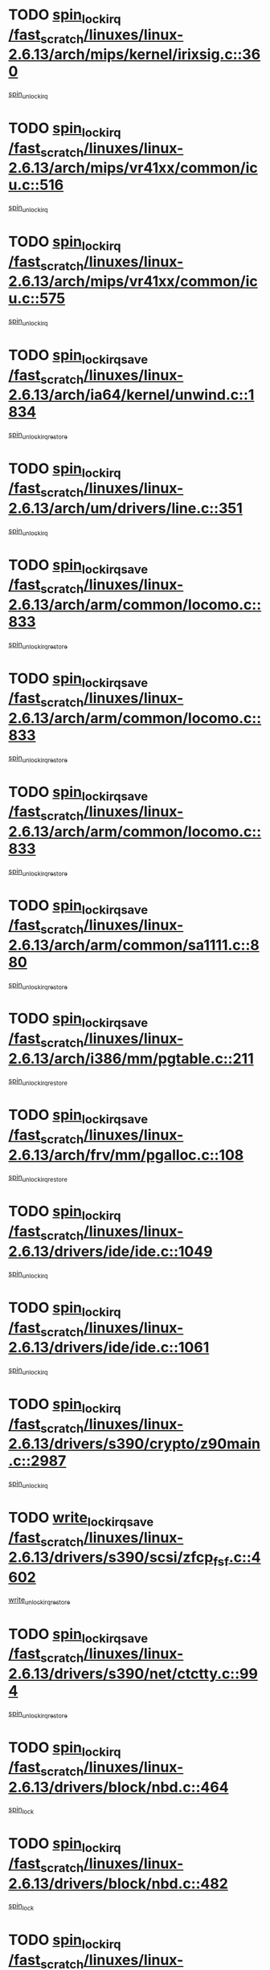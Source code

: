 * TODO [[view:/fast_scratch/linuxes/linux-2.6.13/arch/mips/kernel/irixsig.c::face=ovl-face1::linb=360::colb=16::cole=42][spin_lock_irq /fast_scratch/linuxes/linux-2.6.13/arch/mips/kernel/irixsig.c::360]]
[[view:/fast_scratch/linuxes/linux-2.6.13/arch/mips/kernel/irixsig.c::face=ovl-face2::linb=380::colb=3::cole=9][spin_unlock_irq]]
* TODO [[view:/fast_scratch/linuxes/linux-2.6.13/arch/mips/vr41xx/common/icu.c::face=ovl-face1::linb=516::colb=15::cole=26][spin_lock_irq /fast_scratch/linuxes/linux-2.6.13/arch/mips/vr41xx/common/icu.c::516]]
[[view:/fast_scratch/linuxes/linux-2.6.13/arch/mips/vr41xx/common/icu.c::face=ovl-face2::linb=555::colb=2::cole=8][spin_unlock_irq]]
* TODO [[view:/fast_scratch/linuxes/linux-2.6.13/arch/mips/vr41xx/common/icu.c::face=ovl-face1::linb=575::colb=15::cole=26][spin_lock_irq /fast_scratch/linuxes/linux-2.6.13/arch/mips/vr41xx/common/icu.c::575]]
[[view:/fast_scratch/linuxes/linux-2.6.13/arch/mips/vr41xx/common/icu.c::face=ovl-face2::linb=622::colb=2::cole=8][spin_unlock_irq]]
* TODO [[view:/fast_scratch/linuxes/linux-2.6.13/arch/ia64/kernel/unwind.c::face=ovl-face1::linb=1834::colb=20::cole=29][spin_lock_irqsave /fast_scratch/linuxes/linux-2.6.13/arch/ia64/kernel/unwind.c::1834]]
[[view:/fast_scratch/linuxes/linux-2.6.13/arch/ia64/kernel/unwind.c::face=ovl-face2::linb=1855::colb=1::cole=7][spin_unlock_irqrestore]]
* TODO [[view:/fast_scratch/linuxes/linux-2.6.13/arch/um/drivers/line.c::face=ovl-face1::linb=351::colb=15::cole=26][spin_lock_irq /fast_scratch/linuxes/linux-2.6.13/arch/um/drivers/line.c::351]]
[[view:/fast_scratch/linuxes/linux-2.6.13/arch/um/drivers/line.c::face=ovl-face2::linb=354::colb=2::cole=8][spin_unlock_irq]]
* TODO [[view:/fast_scratch/linuxes/linux-2.6.13/arch/arm/common/locomo.c::face=ovl-face1::linb=833::colb=19::cole=31][spin_lock_irqsave /fast_scratch/linuxes/linux-2.6.13/arch/arm/common/locomo.c::833]]
[[view:/fast_scratch/linuxes/linux-2.6.13/arch/arm/common/locomo.c::face=ovl-face2::linb=871::colb=2::cole=8][spin_unlock_irqrestore]]
* TODO [[view:/fast_scratch/linuxes/linux-2.6.13/arch/arm/common/locomo.c::face=ovl-face1::linb=833::colb=19::cole=31][spin_lock_irqsave /fast_scratch/linuxes/linux-2.6.13/arch/arm/common/locomo.c::833]]
[[view:/fast_scratch/linuxes/linux-2.6.13/arch/arm/common/locomo.c::face=ovl-face2::linb=899::colb=2::cole=8][spin_unlock_irqrestore]]
* TODO [[view:/fast_scratch/linuxes/linux-2.6.13/arch/arm/common/locomo.c::face=ovl-face1::linb=833::colb=19::cole=31][spin_lock_irqsave /fast_scratch/linuxes/linux-2.6.13/arch/arm/common/locomo.c::833]]
[[view:/fast_scratch/linuxes/linux-2.6.13/arch/arm/common/locomo.c::face=ovl-face2::linb=924::colb=2::cole=8][spin_unlock_irqrestore]]
* TODO [[view:/fast_scratch/linuxes/linux-2.6.13/arch/arm/common/sa1111.c::face=ovl-face1::linb=880::colb=19::cole=32][spin_lock_irqsave /fast_scratch/linuxes/linux-2.6.13/arch/arm/common/sa1111.c::880]]
[[view:/fast_scratch/linuxes/linux-2.6.13/arch/arm/common/sa1111.c::face=ovl-face2::linb=891::colb=2::cole=8][spin_unlock_irqrestore]]
* TODO [[view:/fast_scratch/linuxes/linux-2.6.13/arch/i386/mm/pgtable.c::face=ovl-face1::linb=211::colb=20::cole=29][spin_lock_irqsave /fast_scratch/linuxes/linux-2.6.13/arch/i386/mm/pgtable.c::211]]
[[view:/fast_scratch/linuxes/linux-2.6.13/arch/i386/mm/pgtable.c::face=ovl-face2::linb=218::colb=2::cole=8][spin_unlock_irqrestore]]
* TODO [[view:/fast_scratch/linuxes/linux-2.6.13/arch/frv/mm/pgalloc.c::face=ovl-face1::linb=108::colb=20::cole=29][spin_lock_irqsave /fast_scratch/linuxes/linux-2.6.13/arch/frv/mm/pgalloc.c::108]]
[[view:/fast_scratch/linuxes/linux-2.6.13/arch/frv/mm/pgalloc.c::face=ovl-face2::linb=115::colb=2::cole=8][spin_unlock_irqrestore]]
* TODO [[view:/fast_scratch/linuxes/linux-2.6.13/drivers/ide/ide.c::face=ovl-face1::linb=1049::colb=15::cole=24][spin_lock_irq /fast_scratch/linuxes/linux-2.6.13/drivers/ide/ide.c::1049]]
[[view:/fast_scratch/linuxes/linux-2.6.13/drivers/ide/ide.c::face=ovl-face2::linb=1063::colb=1::cole=7][spin_unlock_irq]]
* TODO [[view:/fast_scratch/linuxes/linux-2.6.13/drivers/ide/ide.c::face=ovl-face1::linb=1061::colb=16::cole=25][spin_lock_irq /fast_scratch/linuxes/linux-2.6.13/drivers/ide/ide.c::1061]]
[[view:/fast_scratch/linuxes/linux-2.6.13/drivers/ide/ide.c::face=ovl-face2::linb=1063::colb=1::cole=7][spin_unlock_irq]]
* TODO [[view:/fast_scratch/linuxes/linux-2.6.13/drivers/s390/crypto/z90main.c::face=ovl-face1::linb=2987::colb=15::cole=29][spin_lock_irq /fast_scratch/linuxes/linux-2.6.13/drivers/s390/crypto/z90main.c::2987]]
[[view:/fast_scratch/linuxes/linux-2.6.13/drivers/s390/crypto/z90main.c::face=ovl-face2::linb=2996::colb=4::cole=10][spin_unlock_irq]]
* TODO [[view:/fast_scratch/linuxes/linux-2.6.13/drivers/s390/scsi/zfcp_fsf.c::face=ovl-face1::linb=4602::colb=20::cole=38][write_lock_irqsave /fast_scratch/linuxes/linux-2.6.13/drivers/s390/scsi/zfcp_fsf.c::4602]]
[[view:/fast_scratch/linuxes/linux-2.6.13/drivers/s390/scsi/zfcp_fsf.c::face=ovl-face2::linb=4604::colb=2::cole=8][write_unlock_irqrestore]]
* TODO [[view:/fast_scratch/linuxes/linux-2.6.13/drivers/s390/net/ctctty.c::face=ovl-face1::linb=994::colb=19::cole=32][spin_lock_irqsave /fast_scratch/linuxes/linux-2.6.13/drivers/s390/net/ctctty.c::994]]
[[view:/fast_scratch/linuxes/linux-2.6.13/drivers/s390/net/ctctty.c::face=ovl-face2::linb=1024::colb=2::cole=8][spin_unlock_irqrestore]]
* TODO [[view:/fast_scratch/linuxes/linux-2.6.13/drivers/block/nbd.c::face=ovl-face1::linb=464::colb=17::cole=30][spin_lock_irq /fast_scratch/linuxes/linux-2.6.13/drivers/block/nbd.c::464]]
[[view:/fast_scratch/linuxes/linux-2.6.13/drivers/block/nbd.c::face=ovl-face2::linb=491::colb=1::cole=7][spin_lock]]
* TODO [[view:/fast_scratch/linuxes/linux-2.6.13/drivers/block/nbd.c::face=ovl-face1::linb=482::colb=16::cole=29][spin_lock_irq /fast_scratch/linuxes/linux-2.6.13/drivers/block/nbd.c::482]]
[[view:/fast_scratch/linuxes/linux-2.6.13/drivers/block/nbd.c::face=ovl-face2::linb=491::colb=1::cole=7][spin_lock]]
* TODO [[view:/fast_scratch/linuxes/linux-2.6.13/drivers/block/ll_rw_blk.c::face=ovl-face1::linb=1950::colb=16::cole=29][spin_lock_irq /fast_scratch/linuxes/linux-2.6.13/drivers/block/ll_rw_blk.c::1950]]
[[view:/fast_scratch/linuxes/linux-2.6.13/drivers/block/ll_rw_blk.c::face=ovl-face2::linb=1973::colb=1::cole=7][spin_unlock_irq]]
* TODO [[view:/fast_scratch/linuxes/linux-2.6.13/drivers/block/ll_rw_blk.c::face=ovl-face1::linb=2027::colb=15::cole=28][spin_lock_irq /fast_scratch/linuxes/linux-2.6.13/drivers/block/ll_rw_blk.c::2027]]
[[view:/fast_scratch/linuxes/linux-2.6.13/drivers/block/ll_rw_blk.c::face=ovl-face2::linb=2037::colb=1::cole=7][spin_unlock_irq]]
* TODO [[view:/fast_scratch/linuxes/linux-2.6.13/drivers/char/isicom.c::face=ovl-face1::linb=225::colb=20::cole=36][spin_lock_irqsave /fast_scratch/linuxes/linux-2.6.13/drivers/char/isicom.c::225]]
[[view:/fast_scratch/linuxes/linux-2.6.13/drivers/char/isicom.c::face=ovl-face2::linb=227::colb=3::cole=9][spin_unlock_irqrestore]]
* TODO [[view:/fast_scratch/linuxes/linux-2.6.13/drivers/char/isicom.c::face=ovl-face1::linb=243::colb=20::cole=36][spin_lock_irqsave /fast_scratch/linuxes/linux-2.6.13/drivers/char/isicom.c::243]]
[[view:/fast_scratch/linuxes/linux-2.6.13/drivers/char/isicom.c::face=ovl-face2::linb=246::colb=3::cole=9][spin_unlock_irqrestore]]
* TODO [[view:/fast_scratch/linuxes/linux-2.6.13/drivers/char/vr41xx_rtc.c::face=ovl-face1::linb=482::colb=15::cole=24][spin_lock_irq /fast_scratch/linuxes/linux-2.6.13/drivers/char/vr41xx_rtc.c::482]]
[[view:/fast_scratch/linuxes/linux-2.6.13/drivers/char/vr41xx_rtc.c::face=ovl-face2::linb=492::colb=2::cole=8][spin_unlock_irq]]
* TODO [[view:/fast_scratch/linuxes/linux-2.6.13/drivers/char/ds1286.c::face=ovl-face1::linb=262::colb=15::cole=27][spin_lock_irq /fast_scratch/linuxes/linux-2.6.13/drivers/char/ds1286.c::262]]
[[view:/fast_scratch/linuxes/linux-2.6.13/drivers/char/ds1286.c::face=ovl-face2::linb=263::colb=1::cole=7][spin_unlock_irq]]
* TODO [[view:/fast_scratch/linuxes/linux-2.6.13/drivers/scsi/wd7000.c::face=ovl-face1::linb=858::colb=15::cole=30][spin_lock_irq /fast_scratch/linuxes/linux-2.6.13/drivers/scsi/wd7000.c::858]]
[[view:/fast_scratch/linuxes/linux-2.6.13/drivers/scsi/wd7000.c::face=ovl-face2::linb=859::colb=1::cole=7][spin_unlock_irq]]
* TODO [[view:/fast_scratch/linuxes/linux-2.6.13/drivers/scsi/NCR5380.c::face=ovl-face1::linb=2061::colb=15::cole=34][spin_lock_irq /fast_scratch/linuxes/linux-2.6.13/drivers/scsi/NCR5380.c::2061]]
[[view:/fast_scratch/linuxes/linux-2.6.13/drivers/scsi/NCR5380.c::face=ovl-face2::linb=2063::colb=1::cole=7][spin_unlock_irq]]
* TODO [[view:/fast_scratch/linuxes/linux-2.6.13/drivers/scsi/aacraid/linit.c::face=ovl-face1::linb=408::colb=15::cole=30][spin_lock_irq /fast_scratch/linuxes/linux-2.6.13/drivers/scsi/aacraid/linit.c::408]]
[[view:/fast_scratch/linuxes/linux-2.6.13/drivers/scsi/aacraid/linit.c::face=ovl-face2::linb=440::colb=3::cole=9][spin_unlock_irq]]
* TODO [[view:/fast_scratch/linuxes/linux-2.6.13/drivers/scsi/aacraid/linit.c::face=ovl-face1::linb=443::colb=16::cole=31][spin_lock_irq /fast_scratch/linuxes/linux-2.6.13/drivers/scsi/aacraid/linit.c::443]]
[[view:/fast_scratch/linuxes/linux-2.6.13/drivers/scsi/aacraid/linit.c::face=ovl-face2::linb=440::colb=3::cole=9][spin_unlock_irq]]
* TODO [[view:/fast_scratch/linuxes/linux-2.6.13/drivers/scsi/cpqfcTSinit.c::face=ovl-face1::linb=410::colb=20::cole=42][spin_lock_irq /fast_scratch/linuxes/linux-2.6.13/drivers/scsi/cpqfcTSinit.c::410]]
[[view:/fast_scratch/linuxes/linux-2.6.13/drivers/scsi/cpqfcTSinit.c::face=ovl-face2::linb=480::colb=2::cole=8][spin_unlock_irq]]
* TODO [[view:/fast_scratch/linuxes/linux-2.6.13/drivers/scsi/dpt_i2o.c::face=ovl-face1::linb=1171::colb=17::cole=38][spin_lock_irq /fast_scratch/linuxes/linux-2.6.13/drivers/scsi/dpt_i2o.c::1171]]
[[view:/fast_scratch/linuxes/linux-2.6.13/drivers/scsi/dpt_i2o.c::face=ovl-face2::linb=1178::colb=2::cole=8][spin_unlock_irq]]
* TODO [[view:/fast_scratch/linuxes/linux-2.6.13/drivers/scsi/dpt_i2o.c::face=ovl-face1::linb=1171::colb=17::cole=38][spin_lock_irq /fast_scratch/linuxes/linux-2.6.13/drivers/scsi/dpt_i2o.c::1171]]
[[view:/fast_scratch/linuxes/linux-2.6.13/drivers/scsi/dpt_i2o.c::face=ovl-face2::linb=1201::colb=1::cole=7][spin_unlock_irq]]
* TODO [[view:/fast_scratch/linuxes/linux-2.6.13/drivers/scsi/lpfc/lpfc_attr.c::face=ovl-face1::linb=706::colb=15::cole=36][spin_lock_irq /fast_scratch/linuxes/linux-2.6.13/drivers/scsi/lpfc/lpfc_attr.c::706]]
[[view:/fast_scratch/linuxes/linux-2.6.13/drivers/scsi/lpfc/lpfc_attr.c::face=ovl-face2::linb=800::colb=2::cole=8][spin_unlock_irq]]
* TODO [[view:/fast_scratch/linuxes/linux-2.6.13/drivers/scsi/lpfc/lpfc_attr.c::face=ovl-face1::linb=778::colb=17::cole=38][spin_lock_irq /fast_scratch/linuxes/linux-2.6.13/drivers/scsi/lpfc/lpfc_attr.c::778]]
[[view:/fast_scratch/linuxes/linux-2.6.13/drivers/scsi/lpfc/lpfc_attr.c::face=ovl-face2::linb=791::colb=3::cole=9][spin_unlock_irq]]
* TODO [[view:/fast_scratch/linuxes/linux-2.6.13/drivers/scsi/lpfc/lpfc_attr.c::face=ovl-face1::linb=785::colb=17::cole=38][spin_lock_irq /fast_scratch/linuxes/linux-2.6.13/drivers/scsi/lpfc/lpfc_attr.c::785]]
[[view:/fast_scratch/linuxes/linux-2.6.13/drivers/scsi/lpfc/lpfc_attr.c::face=ovl-face2::linb=791::colb=3::cole=9][spin_unlock_irq]]
* TODO [[view:/fast_scratch/linuxes/linux-2.6.13/drivers/serial/pmac_zilog.c::face=ovl-face1::linb=750::colb=19::cole=30][spin_lock_irqsave /fast_scratch/linuxes/linux-2.6.13/drivers/serial/pmac_zilog.c::750]]
[[view:/fast_scratch/linuxes/linux-2.6.13/drivers/serial/pmac_zilog.c::face=ovl-face2::linb=758::colb=3::cole=9][spin_unlock_irqrestore]]
* TODO [[view:/fast_scratch/linuxes/linux-2.6.13/drivers/net/wireless/orinoco.h::face=ovl-face1::linb=164::colb=19::cole=30][spin_lock_irqsave /fast_scratch/linuxes/linux-2.6.13/drivers/net/wireless/orinoco.h::164]]
[[view:/fast_scratch/linuxes/linux-2.6.13/drivers/net/wireless/orinoco.h::face=ovl-face2::linb=171::colb=1::cole=7][spin_unlock_irqrestore]]
* TODO [[view:/fast_scratch/linuxes/linux-2.6.13/drivers/net/via-velocity.c::face=ovl-face1::linb=1902::colb=19::cole=30][spin_lock_irqsave /fast_scratch/linuxes/linux-2.6.13/drivers/net/via-velocity.c::1902]]
[[view:/fast_scratch/linuxes/linux-2.6.13/drivers/net/via-velocity.c::face=ovl-face2::linb=1918::colb=3::cole=9][spin_unlock_irqrestore]]
* TODO [[view:/fast_scratch/linuxes/linux-2.6.13/drivers/net/ns83820.c::face=ovl-face1::linb=598::colb=20::cole=38][spin_lock_irqsave /fast_scratch/linuxes/linux-2.6.13/drivers/net/ns83820.c::598]]
[[view:/fast_scratch/linuxes/linux-2.6.13/drivers/net/ns83820.c::face=ovl-face2::linb=626::colb=1::cole=7][spin_unlock_irqrestore]]
* TODO [[view:/fast_scratch/linuxes/linux-2.6.13/drivers/net/b44.c::face=ovl-face1::linb=915::colb=15::cole=24][spin_lock_irq /fast_scratch/linuxes/linux-2.6.13/drivers/net/b44.c::915]]
[[view:/fast_scratch/linuxes/linux-2.6.13/drivers/net/b44.c::face=ovl-face2::linb=934::colb=3::cole=9][spin_unlock_irq]]
* TODO [[view:/fast_scratch/linuxes/linux-2.6.13/drivers/net/b44.c::face=ovl-face1::linb=915::colb=15::cole=24][spin_lock_irq /fast_scratch/linuxes/linux-2.6.13/drivers/net/b44.c::915]]
[[view:/fast_scratch/linuxes/linux-2.6.13/drivers/net/b44.c::face=ovl-face2::linb=942::colb=3::cole=9][spin_unlock_irq]]
* TODO [[view:/fast_scratch/linuxes/linux-2.6.13/drivers/net/irda/irport.c::face=ovl-face1::linb=407::colb=20::cole=31][spin_lock_irqsave /fast_scratch/linuxes/linux-2.6.13/drivers/net/irda/irport.c::407]]
[[view:/fast_scratch/linuxes/linux-2.6.13/drivers/net/irda/irport.c::face=ovl-face2::linb=468::colb=1::cole=7][spin_unlock_irqrestore]]
* TODO [[view:/fast_scratch/linuxes/linux-2.6.13/drivers/net/irda/donauboe.c::face=ovl-face1::linb=1451::colb=20::cole=35][spin_lock_irqsave /fast_scratch/linuxes/linux-2.6.13/drivers/net/irda/donauboe.c::1451]]
[[view:/fast_scratch/linuxes/linux-2.6.13/drivers/net/irda/donauboe.c::face=ovl-face2::linb=1463::colb=8::cole=14][spin_unlock_irqrestore]]
* TODO [[view:/fast_scratch/linuxes/linux-2.6.13/drivers/net/irda/donauboe.c::face=ovl-face1::linb=1451::colb=20::cole=35][spin_lock_irqsave /fast_scratch/linuxes/linux-2.6.13/drivers/net/irda/donauboe.c::1451]]
[[view:/fast_scratch/linuxes/linux-2.6.13/drivers/net/irda/donauboe.c::face=ovl-face2::linb=1474::colb=8::cole=14][spin_unlock_irqrestore]]
* TODO [[view:/fast_scratch/linuxes/linux-2.6.13/drivers/net/irda/w83977af_ir.c::face=ovl-face1::linb=768::colb=19::cole=30][spin_lock_irqsave /fast_scratch/linuxes/linux-2.6.13/drivers/net/irda/w83977af_ir.c::768]]
[[view:/fast_scratch/linuxes/linux-2.6.13/drivers/net/irda/w83977af_ir.c::face=ovl-face2::linb=801::colb=1::cole=7][spin_unlock_irqrestore]]
* TODO [[view:/fast_scratch/linuxes/linux-2.6.13/drivers/macintosh/macio-adb.c::face=ovl-face1::linb=152::colb=19::cole=30][spin_lock_irqsave /fast_scratch/linuxes/linux-2.6.13/drivers/macintosh/macio-adb.c::152]]
[[view:/fast_scratch/linuxes/linux-2.6.13/drivers/macintosh/macio-adb.c::face=ovl-face2::linb=157::colb=3::cole=9][spin_unlock_irqrestore]]
* TODO [[view:/fast_scratch/linuxes/linux-2.6.13/include/asm-frv/semaphore.h::face=ovl-face1::linb=105::colb=19::cole=34][spin_lock_irqsave /fast_scratch/linuxes/linux-2.6.13/include/asm-frv/semaphore.h::105]]
[[view:/fast_scratch/linuxes/linux-2.6.13/include/asm-frv/semaphore.h::face=ovl-face2::linb=113::colb=1::cole=7][spin_unlock_irqrestore]]
* TODO [[view:/fast_scratch/linuxes/linux-2.6.13/kernel/signal.c::face=ovl-face1::linb=1751::colb=16::cole=33][spin_lock_irq /fast_scratch/linuxes/linux-2.6.13/kernel/signal.c::1751]]
[[view:/fast_scratch/linuxes/linux-2.6.13/kernel/signal.c::face=ovl-face2::linb=1763::colb=3::cole=9][spin_unlock_irq]]
* TODO [[view:/fast_scratch/linuxes/linux-2.6.13/kernel/timer.c::face=ovl-face1::linb=215::colb=21::cole=32][spin_lock_irqsave /fast_scratch/linuxes/linux-2.6.13/kernel/timer.c::215]]
[[view:/fast_scratch/linuxes/linux-2.6.13/kernel/timer.c::face=ovl-face2::linb=217::colb=4::cole=10][spin_unlock_irqrestore]]
* TODO [[view:/fast_scratch/linuxes/linux-2.6.13/net/atm/lec.c::face=ovl-face1::linb=1016::colb=20::cole=39][spin_lock_irqsave /fast_scratch/linuxes/linux-2.6.13/net/atm/lec.c::1016]]
[[view:/fast_scratch/linuxes/linux-2.6.13/net/atm/lec.c::face=ovl-face2::linb=1025::colb=1::cole=7][spin_unlock_irqrestore]]
* TODO [[view:/fast_scratch/linuxes/linux-2.6.13/net/irda/irlmp.c::face=ovl-face1::linb=1866::colb=15::cole=42][spin_lock_irq /fast_scratch/linuxes/linux-2.6.13/net/irda/irlmp.c::1866]]
[[view:/fast_scratch/linuxes/linux-2.6.13/net/irda/irlmp.c::face=ovl-face2::linb=1872::colb=3::cole=9][spin_unlock_irq]]
* TODO [[view:/fast_scratch/linuxes/linux-2.6.13/sound/pci/au88x0/au88x0_pcm.c::face=ovl-face1::linb=209::colb=15::cole=26][spin_lock_irq /fast_scratch/linuxes/linux-2.6.13/sound/pci/au88x0/au88x0_pcm.c::209]]
[[view:/fast_scratch/linuxes/linux-2.6.13/sound/pci/au88x0/au88x0_pcm.c::face=ovl-face2::linb=224::colb=3::cole=9][spin_unlock_irq]]
* TODO [[view:/fast_scratch/linuxes/linux-2.6.13/sound/pci/maestro3.c::face=ovl-face1::linb=1987::colb=19::cole=35][spin_lock_irqsave /fast_scratch/linuxes/linux-2.6.13/sound/pci/maestro3.c::1987]]
[[view:/fast_scratch/linuxes/linux-2.6.13/sound/pci/maestro3.c::face=ovl-face2::linb=1990::colb=2::cole=8][spin_unlock_irqrestore]]
* TODO [[view:/fast_scratch/linuxes/linux-2.6.13/sound/oss/au1000.c::face=ovl-face1::linb=222::colb=19::cole=27][spin_lock_irqsave /fast_scratch/linuxes/linux-2.6.13/sound/oss/au1000.c::222]]
[[view:/fast_scratch/linuxes/linux-2.6.13/sound/oss/au1000.c::face=ovl-face2::linb=240::colb=2::cole=8][spin_unlock_irqrestore]]
* TODO [[view:/fast_scratch/linuxes/linux-2.6.13/sound/oss/i810_audio.c::face=ovl-face1::linb=1726::colb=20::cole=38][spin_lock_irqsave /fast_scratch/linuxes/linux-2.6.13/sound/oss/i810_audio.c::1726]]
[[view:/fast_scratch/linuxes/linux-2.6.13/sound/oss/i810_audio.c::face=ovl-face2::linb=1819::colb=1::cole=7][spin_unlock_irqrestore]]
* TODO [[view:/fast_scratch/linuxes/linux-2.6.13/sound/oss/i810_audio.c::face=ovl-face1::linb=1799::colb=20::cole=38][spin_lock_irqsave /fast_scratch/linuxes/linux-2.6.13/sound/oss/i810_audio.c::1799]]
[[view:/fast_scratch/linuxes/linux-2.6.13/sound/oss/i810_audio.c::face=ovl-face2::linb=1819::colb=1::cole=7][spin_unlock_irqrestore]]
* TODO [[view:/fast_scratch/linuxes/linux-2.6.13/sound/oss/au1550_ac97.c::face=ovl-face1::linb=189::colb=19::cole=27][spin_lock_irqsave /fast_scratch/linuxes/linux-2.6.13/sound/oss/au1550_ac97.c::189]]
[[view:/fast_scratch/linuxes/linux-2.6.13/sound/oss/au1550_ac97.c::face=ovl-face2::linb=215::colb=2::cole=8][spin_unlock_irqrestore]]
* TODO [[view:/fast_scratch/linuxes/linux-2.6.13/sound/oss/au1550_ac97.c::face=ovl-face1::linb=189::colb=19::cole=27][spin_lock_irqsave /fast_scratch/linuxes/linux-2.6.13/sound/oss/au1550_ac97.c::189]]
[[view:/fast_scratch/linuxes/linux-2.6.13/sound/oss/au1550_ac97.c::face=ovl-face2::linb=228::colb=2::cole=8][spin_unlock_irqrestore]]
* TODO [[view:/fast_scratch/linuxes/linux-2.6.13/sound/oss/ali5455.c::face=ovl-face1::linb=1782::colb=20::cole=38][spin_lock_irqsave /fast_scratch/linuxes/linux-2.6.13/sound/oss/ali5455.c::1782]]
[[view:/fast_scratch/linuxes/linux-2.6.13/sound/oss/ali5455.c::face=ovl-face2::linb=1901::colb=1::cole=7][spin_unlock_irqrestore]]
* TODO [[view:/fast_scratch/linuxes/linux-2.6.13/sound/oss/ali5455.c::face=ovl-face1::linb=1872::colb=20::cole=38][spin_lock_irqsave /fast_scratch/linuxes/linux-2.6.13/sound/oss/ali5455.c::1872]]
[[view:/fast_scratch/linuxes/linux-2.6.13/sound/oss/ali5455.c::face=ovl-face2::linb=1901::colb=1::cole=7][spin_unlock_irqrestore]]
